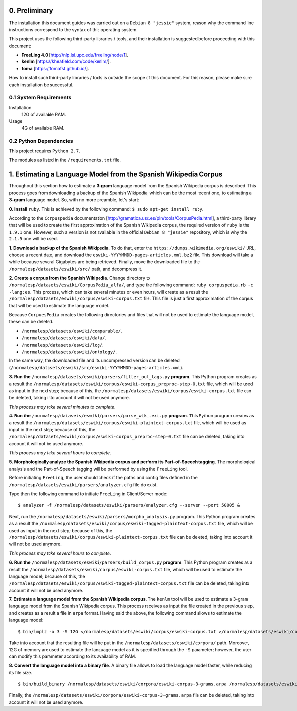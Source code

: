 0. Preliminary
==============

The installation this document guides was carried out on a ``Debian 8 "jessie"`` system, reason why the command line instructions correspond to the syntax of this operating system.

This project uses the following third-party libraries / tools, and their installation is suggested before proceeding with this document:

- **FreeLing 4.0** [http://nlp.lsi.upc.edu/freeling/node/1].
- **kenlm** [https://kheafield.com/code/kenlm/].
- **foma** [https://fomafst.github.io/].

How to install such third-party libraries / tools is outside the scope of this document. For this reason, please make sure each installation be successful.

0.1 System Requirements
-----------------------

Installation
    12G of available RAM.

Usage
    4G of available RAM.

0.2 Python Dependencies
-----------------------

This project requires ``Python 2.7``.

The modules as listed in the ``/requirements.txt`` file.

1. Estimating a Language Model from the Spanish Wikipedia Corpus
================================================================

Throughout this section how to estimate a **3-gram** language model from the Spanish Wikipedia corpus is described. This process goes from downloading a backup of the Spanish Wikipedia, which can be the most recent one, to estimating a **3-gram** language model. So, with no more preamble, let's start:

**0. Install** ``ruby``. This is achieved by the following command: ``$ sudo apt-get install ruby``.

According to the ``Corpuspedia`` documentation [http://gramatica.usc.es/pln/tools/CorpusPedia.html], a third-party library that will be used to create the first approximation of the Spanish Wikipedia corpus, the required version of ``ruby`` is the ``1.9.1`` one. However, such a version is not available in the official ``Debian 8 "jessie"`` repository, which is why the ``2.1.5`` one will be used.

**1. Download a backup of the Spanish Wikipedia**. To do that, enter the ``https://dumps.wikimedia.org/eswiki/`` URL, choose a recent date, and download the ``eswiki-YYYYMMDD-pages-articles.xml.bz2`` file. This download will take a while because several Gigabytes are being retrieved. Finally, move the downloaded file to the ``/normalesp/datasets/eswiki/src/`` path, and decompress it.

**2. Create a corpus from the Spanish Wikipedia**. Change directory to ``/normalesp/datasets/eswiki/CorpusPedia_alfa/``, and type the following command: ``ruby corpuspedia.rb -c -lang:es``. This process, which can take several minutes or even hours, will create as a result the ``/normalesp/datasets/eswiki/corpus/eswiki-corpus.txt`` file. This file is just a first approximation of the corpus that will be used to estimate the language model.

Because ``CorpuesPedia`` creates the following directories and files that will not be used to estimate the language model, these can be deleted.

- ``/normalesp/datasets/eswiki/comparable/``.
- ``/normalesp/datasets/eswiki/data/``.
- ``/normalesp/datasets/eswiki/log/``.
- ``/normalesp/datasets/eswiki/ontology/``.

In the same way, the downloaded file and its uncompressed version can be deleted (``/normalesp/datasets/eswiki/src/eswiki-YYYYMMDD-pages-articles.xml``).

**3. Run the** ``/normalesp/datasets/eswiki/parsers/filter_out_tags.py`` **program**. This Python program creates as a result the ``/normalesp/datasets/eswiki/corpus/eswiki-corpus_preproc-step-0.txt`` file, which will be used as input in the next step; because of this, the ``/normalesp/datasets/eswiki/corpus/eswiki-corpus.txt`` file can be deleted, taking into account it will not be used anymore.

*This process may take several minutes to complete*.

**4. Run the** ``/normalesp/datasets/eswiki/parsers/parse_wikitext.py`` **program**. This Python program creates as a result the ``/normalesp/datasets/eswiki/corpus/eswiki-plaintext-corpus.txt`` file, which will be used as input in the next step; because of this, the ``/normalesp/datasets/eswiki/corpus/eswiki-corpus_preproc-step-0.txt`` file can be deleted, taking into account it will not be used anymore.

*This process may take several hours to complete*.

**5. Morphologically analyze the Spanish Wikipedia corpus and perform its Part-of-Speech tagging**. The morphological analysis and the Part-of-Speech tagging will be performed by using the ``FreeLing`` tool.

Before initiating ``FreeLing``, the user should check if the paths and config files defined in the ``/normalesp/datasets/eswiki/parsers/analyzer.cfg`` file do exist.

Type then the following command to initiate ``FreeLing`` in Client/Server mode::

    $ analyzer -f /normalesp/datasets/eswiki/parsers/analyzer.cfg --server --port 50005 &

Next, run the ``/normalesp/datasets/eswiki/parsers/morpho_analysis.py`` program. This Python program creates as a result the ``/normalesp/datasets/eswiki/corpus/eswiki-tagged-plaintext-corpus.txt`` file, which will be used as input in the next step; because of this, the ``/normalesp/datasets/eswiki/corpus/eswiki-plaintext-corpus.txt`` file can be deleted, taking into account it will not be used anymore.

*This process may take several hours to complete*.

**6. Run the** ``/normalesp/datasets/eswiki/parsers/build_corpus.py`` **program**. This Python program creates as a result the ``/normalesp/datasets/eswiki/corpus/eswiki-corpus.txt`` file, which will be used to estimate the language model; because of this, the ``/normalesp/datasets/eswiki/corpus/eswiki-tagged-plaintext-corpus.txt`` file can be deleted, taking into account it will not be used anymore.

**7. Estimate a language model from the Spanish Wikipedia corpus**. The ``kenlm`` tool will be used to estimate a 3-gram language model from the Spanish Wikipedia corpus. This process receives as input the file created in the previous step, and creates as a result a file in ``arpa`` format.  Having said the above, the following command allows to estimate the language model::

    $ bin/lmplz -o 3 -S 12G </normalesp/datasets/eswiki/corpus/eswiki-corpus.txt >/normalesp/datasets/eswiki/corpora/eswiki-corpus-3-grams.arpa

Take into account that the resulting file will be put in the ``/normalesp/datasets/eswiki/corpora/`` path. Moreover, 12G of memory are used to estimate the language model as it is specified through the ``-S`` parameter; however, the user can modify this parameter according to its availability of RAM.

**8. Convert the language model into a binary file**. A binary file allows to load the language model faster, while reducing its file size.

::

    $ bin/build_binary /normalesp/datasets/eswiki/corpora/eswiki-corpus-3-grams.arpa /normalesp/datasets/eswiki/corpora/eswiki-corpus-3-grams.bin

Finally, the ``/normalesp/datasets/eswiki/corpora/eswiki-corpus-3-grams.arpa`` file can be deleted, taking into account it will not be used anymore.
